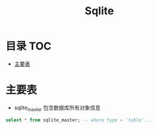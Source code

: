 * 目录                                                                  :TOC:
- [[#主要表][主要表]]

* 主要表
  - sqlite_master 包含数据库所有对象信息
  #+begin_src sql
    select * from sqlite_master; -- where type = 'table'...
  #+end_src
* Options                                                          :noexport:
  #+title: Sqlite
